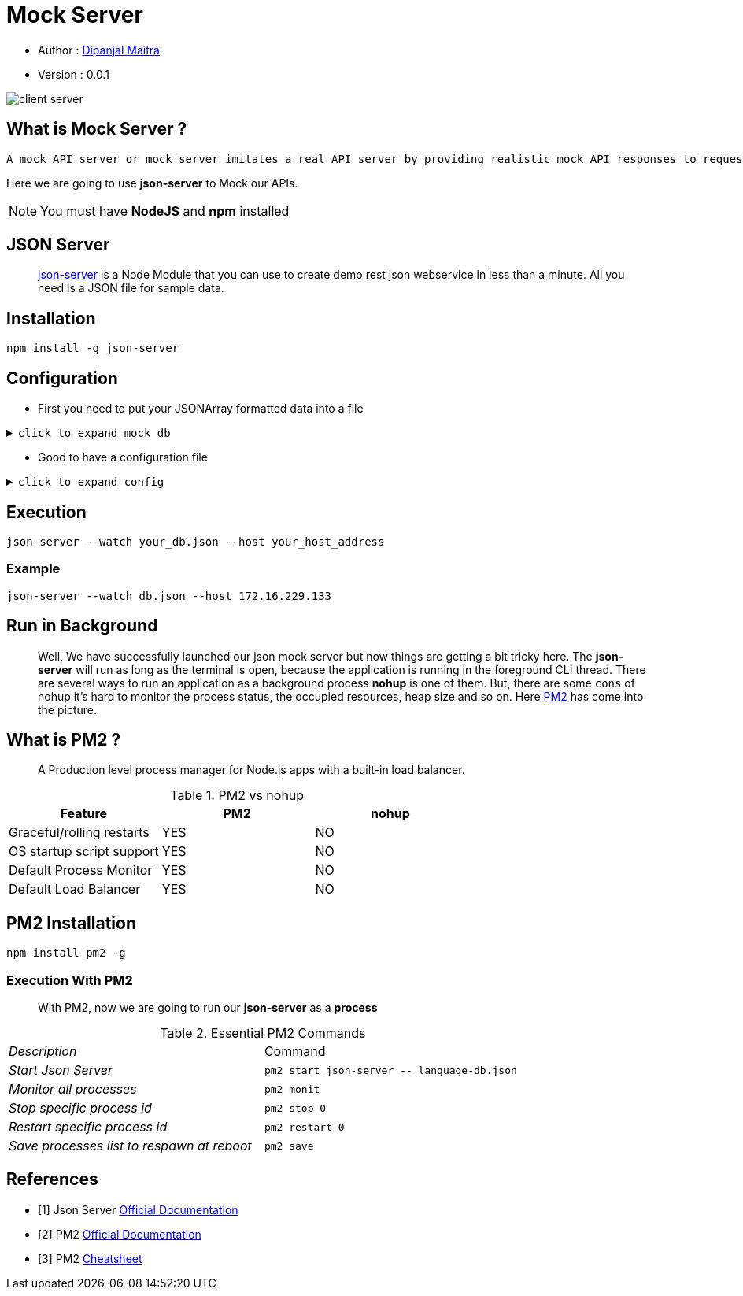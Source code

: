 = Mock Server

//:stylesheet: asciidoctor.css

:toc:

:Author:    Dipanjal Maitra
:Email:     dipanjal.maitra@brainstation-23.com
:version-label: 0.0.1

- Author : mailto:{email}[{author}]
- Version : {version-label}


//image::assets/Front-End_Mock.png[als="mock server", 600, 300]
image::assets/client_server.png[als="mock server"]


== What is Mock Server ?
----
A mock API server or mock server imitates a real API server by providing realistic mock API responses to requests. They can be on your local machine or the public Internet. Responses can be static or dynamic, and simulate the data the real API would return, matching the schema with data types, objects, and arrays.
----

====
Here we are going to use *json-server* to Mock our APIs.

NOTE: You must have *NodeJS* and *npm* installed
====

== JSON Server
:description: Json Mock Server
:keywords: nodejs, npm, json-server, mock-server, rest-api
[abstract]
https://github.com/typicode/json-server[json-server, , window="_blank"] is a Node Module that you can use to create demo rest json webservice in less than a minute. All you need is a JSON file for sample data.

== Installation
 npm install -g json-server

== Configuration

- First you need to put your JSONArray formatted data into a file

.`click to expand mock db`
[%collapsible]
====
[source, json]
----
{
  "posts": [
    { "id": 1, "title": "json-server", "author": "typicode" }
  ],
  "comments": [
    { "id": 1, "body": "some comment", "postId": 1 }
  ],
  "profile": { "name": "typicode" }
}
----
NOTE: You must provide *JSON ARRAY* as a dataset.
====

- Good to have a configuration file

.`click to expand config`
[%collapsible]
====
[source, json]
----
{
  "port": "3080",
  "host": "172.16.229.133",
  "watch": "/home/user/remittance/stub_server/language-db.json"
}
----
NOTE: The configuration file name must be *json-server.json*, should be placed in the execution directory, or the *json-server* installed location. for CentOS 8, the location is `/usr/local/bin` but it may vary depending on OS you are using.

====

== Execution
 json-server --watch your_db.json --host your_host_address


=== Example
 json-server --watch db.json --host 172.16.229.133


== Run in Background
:description: Json Mock Server
:keywords: nodejs, npm, json-server, mock-server, rest-api
[abstract]
Well, We have successfully launched our json mock server
but now things are getting a bit tricky here.
The *json-server* will run as long as the terminal is open, because the application is running in the foreground CLI thread.
There are several ways to run an application as a background process *nohup* is one of them.
But, there are some `cons` of nohup it's hard to monitor the process status, the occupied resources, heap size and so on.
Here https://pm2.keymetrics.io/[PM2, window="_blank"] has come into the picture.

== What is PM2 ?
:description: PM2 Process Manager
:keywords: nodejs, process-manager, pm2
[abstract]
A Production level process manager for Node.js apps with a built-in load balancer.

.PM2 vs nohup
[cols="1,1,1", options="header"]
|===
^|Feature ^|PM2 ^|nohup

|Graceful/rolling restarts
^|YES
^|NO

|OS startup script support
^|YES
^|NO

|Default Process Monitor
^|YES
^|NO

|Default Load Balancer
^|YES
^|NO
|===

== PM2 Installation
----
npm install pm2 -g
----

=== Execution With PM2
[abstract]
With PM2, now we are going to run our *json-server* as a *process*

.Essential PM2 Commands
[cols="e,a"]
|===

^|Description ^|Command
|Start Json Server
|[source]
pm2 start json-server -- language-db.json

|Monitor all processes
|[source]
pm2 monit

|Stop specific process id
|[source]
pm2 stop 0

|Restart specific process id
|[source]
pm2 restart 0

|Save processes list to respawn at reboot
|[source]
pm2 save

|===


[bibliography]
== References

* [[[bb-json-server,1]]] Json Server https://github.com/typicode/json-server#table-of-contents[Official Documentation]
* [[[bb-pm2-doc,2]]] PM2 https://pm2.keymetrics.io/docs/usage/quick-start/[Official Documentation]
* [[[bb-pm2-cheat,3]]] PM2 https://devhints.io/pm2[Cheatsheet]






//|`public boolean uploadFile(MultipartFile[] file, String remoteFilePath)`
//|*file*: type is file and then select file, +
//*remotepath*: /home/azam/Desktop/abc
//
//|`public boolean downloadFile(String fileName, String localFilePath, String remoteFilePath)`
//|*fileName*: type is text. Example: abc.jpeg or abc.txt, +
//*remotepath*: /home/azam/Desktop/abc/, +
//*localpath*: C:\Users\\BS585\Desktop\Newfolder\
//
//|`public boolean downloadListOfFile(String localFilePath, String remoteFilePath)`
//|*remotepath*: /home/azam/Desktop/abc/, +
//*localpath*: C:\Users\\BS585\Desktop\Newfolder\
//
//|`public boolean deleteFile(String fileName, String remoteFilePath)`
//|*fileName*: type is text. Example: abc.jpeg or abc.txt, +
//*remotepath*: /home/azam/Desktop/abc/
//|===
//====
//[cols="1,2,3"]
//|===
//|Features |PM2 |nohup
//|F1 |YES |NO
//|===
//====

//== New
//[IMPORTANT]
//.*Configuration*
//====
//Before going to use all the method there are some rules  , such as:

//NOTE: host, port ,user, password, privatekey, passphrase must be configure in application.yml

//TIP: User can use password or ssh key to communicate with a server. To first time communicate with server through ssh key one need to install ssh in the server.

//WARNING: when one use ssk key. The key (public and private key must be in .ssh directory).Public key paste it into the server authorize_key file in the .ssh directory. And also when client try to first time connect to server with ssh key then he need to set passPharse for private key.

//.All the method and it's demo format of access url in postman api. In postman api first select body and then enter the key and value

//====


//=== *Connection method*
//
//
//_This method is used for creating sftpchannel so that user can upload or download or deleting file. First we need jsch class after that creating session from jsch object giving the username, host, port, after that a Channel connected to sftp server (as a subsystem of the ssh server)._
//
//* *@return* : after connecting the channel it should return the connect sftpchannel.
//
//.`click here to see the code`
//[%collapsible]
//====
//[,java]
//----
//     private ChannelSftp createChannelSftp() {
//        try {
//            JSch jSch = new JSch();
//            jSch.addIdentity(privatekey, passphrase.getBytes());
//            Session session = jSch.getSession(username, host, port);
//            session.setConfig("StrictHostKeyChecking", "no");
//            session.connect(sessionTimeout);
//            Channel channel = session.openChannel("sftp");
//            channel.connect(channelTimeout);
//            return (ChannelSftp) channel;
//        } catch (JSchException ex) {
//            logger.error("Create ChannelSftp error", ex);
//        }
//
//        return null;
//    }
//----
//====
//
//=== *Disconnect method*
//
//
//_This method is used for close all the connection._
//
//* *@param* : channelSftp is the channel which connect successfully in connect() method
//*.
//
//.`click here to see the code`
//[%collapsible]
//====
//[,java]
//----
//    private void disconnectChannelSftp(ChannelSftp channelSftp) {
//        try {
//            if (channelSftp == null)
//                return;
//
//            if (channelSftp.isConnected())
//                channelSftp.disconnect();
//
//            if (channelSftp.getSession() != null)
//                channelSftp.getSession().disconnect();
//
//        } catch (Exception ex) {
//            logger.error("SFTP disconnect error", ex.getMessage());
//        }
//    }
//----
//====
//=== *File Upload method*
//
//
//_This method is used for file upload file from client to server._
//
//* *@param localFilePath* :  Here localFilePath is the local directory used for a client
//who upload file from his pc or any other device
//* *@param remoteFilePath* : Here remoteFilepath is the directory of your server where you can store your file
//* *@return* : after storing your file this method, return boolean value to ensure that your file is saved or not.
//
//.`click here to see the code`
//[%collapsible]
//====
//[,java]
//----
//    public boolean uploadFile(MultipartFile[] file, String remoteFilePath) {
//        ChannelSftp channelSftp = createChannelSftp();
//
//        if (remoteDirectoryCk(remoteFilePath)) {
//            try {
//                File convFile = convertMultiPartToFile(file);
//                if (convFile.canRead()) {
//                    channelSftp.put(new FileInputStream(convFile),
//                            remoteFilePath + "/" + convFile.getName());
//                    return true;
//                }
//
//            } catch (SftpException | FileNotFoundException ex) {
//                logger.error("Error upload file", ex);
//            } catch (IOException e) {
//                logger.error("Error upload file", e);
//            } finally {
//                disconnectChannelSftp(channelSftp);
//            }
//        }
//        return false;
//    }
//----
//====
//
//=== *File Download method*
//
//_This method is used for download file from server to client._
//
//* *@param localFilePath* : localFilepath is the directory of the client path where download file should be store.
//* *@param remoteFilePath* : Here remoteFilepath is the directory of your server can access your file
//* *@return* : if it fetches data successfully then it sends true otherwise send false
//.
//
//.`click here to see the code`
//[%collapsible]
//====
//[,java]
//----
//   public boolean downloadFile(String fileName, String localFilePath, String remoteFilePath) {
//        ChannelSftp channelSftp = createChannelSftp();
//        OutputStream outputStream;
//
//        try {
//            File file = new File(localFilePath + fileName);
//            outputStream = new FileOutputStream(file);
//            channelSftp.get(remoteFilePath + fileName, outputStream);
//            file.createNewFile();
//            return true;
//        } catch (SftpException | IOException ex) {
//            logger.error("Error download file", ex.getMessage());
//        } finally {
//            disconnectChannelSftp(channelSftp);
//        }
//
//        return false;
//    }
//----
//====
//
//=== *List Of File Download method*
//
//_This method is used downloading the list of file from server directory to client directory._
//
//* *@param localFilePath* :  url of client directory where file should be stored
//* *@param remoteFilePath* : url of server directory from where list of files should fetch
//* *@return* : if it fetches all data successfully then it sends true otherwise send false.
//
//.`click here to see the code`
//[%collapsible]
//====
//[,java]
//----
//   public boolean downloadListOfFile(String localFilePath, String remoteFilePath) {
//        ChannelSftp channelSftp = createChannelSftp();
//        try {
//
//            Vector<ChannelSftp.LsEntry> fileList = channelSftp.ls(remoteFilePath);
//
//            for (ChannelSftp.LsEntry file : fileList) {
//                if (!file.getFilename().startsWith(".")) {
//                    channelSftp.get(remoteFilePath + file.getFilename(),
//                            localFilePath + file.getFilename());
//                }
//            }
//
//            return true;
//        } catch (SftpException ex) {
//            logger.error("Error downloading file list", ex.getMessage());
//        } finally {
//            disconnectChannelSftp(channelSftp);
//        }
//
//        return false;
//    }
//----
//====
//
//=== *Delete method*
//
//_This method is used for deleting file in server directory._
//
//* *@param fileName* : fileName for delete
//* *@param remoteFilePath* : server directory where the file stored
//* *@return* : if it deleted successfully then it sends true otherwise send false.
//
//.`click here to see the code`
//[%collapsible]
//====
//[,java]
//----
//
//public boolean deleteFile(String fileName, String remoteFilePath) {
//        ChannelSftp channelSftp = createChannelSftp();
//        try {
//
//            Vector fileList = channelSftp.ls(remoteFilePath);
//            for (int i = 0; i < fileList.size(); i++) {
//                ChannelSftp.LsEntry lsEntry = (ChannelSftp.LsEntry) fileList.get(i);
//                String file = lsEntry.getFilename();
//                logger.info("access file name: " + file);
//                if (file.equalsIgnoreCase(fileName)) {
//                    channelSftp.rm(remoteFilePath + fileName);
//                    return true;
//                } else {
//                    logger.info(fileName + " " + "not found");
//                }
//            }
//        } catch (SftpException ex) {
//            logger.error("Error deleting file file", ex.getMessage());
//        } finally {
//            disconnectChannelSftp(channelSftp);
//        }
//        return false;
//    }
//
//----
//====
//
//.Highlights
//****
//There are lots of library are present for sftp operation, such as: +
//`Jsch`, +
//`sshj`, +
//`apache mina`, +
//`Apache Commons VFS` +
//etc.
//
//TIP: From the above library. I choose Jsch, because of popularity, easier configuration, communication, other features which i provided in the feature section. And many other things which you can found in the jsch website.
//****
//
//== Additional Resources
//
//=== Read
//
//* Jsch. http://www.jcraft.com/jsch/[Official Website]
//
//== Watch
//
//* https://www.youtube.com/watch?v=RaaGWspGMms&t=741s[How to perform SFTP Operation Using Java, window="_blank"]
//
//[bibliography]
//== References
//
//* [[[bb-ant,1]]] Jsch. http://www.jcraft.com/jsch/[Official Website]
//* [[[bb-ant,2]]] Sftp operation docs. https://epaul.github.io/jsch-documentation/simple.javadoc/com/jcraft/jsch/JSch.html[github jsch]
